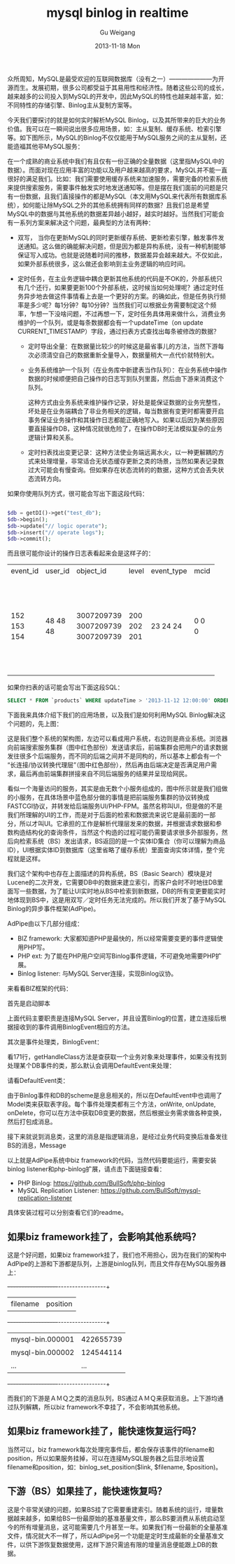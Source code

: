 #+TITLE:       mysql binlog in realtime
#+AUTHOR:      Gu Weigang
#+EMAIL:       guweigang@outlook.com
#+DATE:        2013-11-18 Mon
#+URI:         /blog/%y/%m/%d/mysql-binlog-in-realtime/
#+KEYWORDS:    mysql, binlog, mysql replication
#+TAGS:        mysql:php-binlog
#+LANGUAGE:    zh_CN
#+OPTIONS:     H:3 num:nil toc:nil \n:nil ::t |:t ^:nil -:nil f:t *:t <:t
#+DESCRIPTION: MySQL实时增量解析

#+BEGIN_HTML
<style type="text/css">
table {
line-height: 1.5 !important;
}
.gist {
font-size: 14px;
}
</style>
#+END_HTML

众所周知，MySQL是最受欢迎的互联网数据库（没有之一）———————为开源而生。发展初期，很多公司都受益于其易用性和经济性。随着这些公司的成长，越来越多的公司投入到MySQL的开发中，因此MySQL的特性也越来越丰富，如：不同特性的存储引擎、Binlog主从复制方案等。

今天我们要探讨的就是如何实时解析MySQL Binlog，以及其所带来的巨大的业务价值。我可以在一瞬间说出很多应用场景，如：主从复制、缓存系统、检索引擎等。如下图所示，MySQL的Binlog不仅仅能用于MySQL服务之间的主从复制，还能造福其他非MySQL服务：

#+BEGIN_CENTER
[[./binlog_app.png]]
#+END_CENTER

在一个成熟的商业系统中我们有且仅有一份正确的全量数据（这里指MySQL中的数据）。而面对现在应用丰富的功能以及用户越来越高的要求，MySQL并不能一直很好的满足我们。比如：我们需要使用缓存系统来加速服务，需要完备的检索系统来提供搜索服务，需要事件触发实时地发送通知等。但是摆在我们面前的问题是只有一份数据，且我们直接操作的都是MySQL（本文用MySQL来代表所有数据库系统），如何能让除MySQL之外的其他系统拥有同样的数据？且我们总是希望MySQL中的数据与其他系统的数据差异越小越好，越实时越好。当然我们可能会有一系列方案来解决这个问题，最典型的方法有两种：

 - 双写， 当你在更新MySQL的同时更新缓存系统、更新检索引擎，触发事件发送通知。这么做的确能解决问题，但是因为都是异构系统，没有一种机制能够保证写入成功。也就是说随着时间的推移，数据差异会越来越大。不仅如此，如果外部系统很多，这么做还会影响到主业务逻辑的响应时间。

   
 - 定时任务，在主业务逻辑中耦合更新其他系统的代码是不OK的，外部系统只有几个还行，如果要更新100个外部系统，这时候当如何处理呢？通过定时任务异步地去做这件事情看上去是一个更好的方案。的确如此，但是任务执行频率是多少呢？每1分钟？每10分钟？当然我们可以根据业务需要制定这个频率，乍想一下没啥问题，不过再想一下，定时任务具体用来做什么，消费业务维护的一个队列，或是每条数据都会有一个updateTime（on update CURRENT_TIMESTAMP）字段，通过扫表方式查找出每条被修改的数据？

   + 定时导出全量：在数据量比较少的时候这是最省事儿的方法，当然下游每次必须清空自己的数据重新全量导入，数据量稍大一点代价就特别大。

   + 业务系统维护一个队列（在业务库中新建表当作队列）：在业务系统中操作数据的时候顺便把自己操作的日志写到队列里面，然后由下游来消费这个队列。
    
     这种方式由业务系统来维护操作记录，好处是能保证数据的业务完整性，坏处是在业务端耦合了非业务相关的逻辑，每当数据有变更时都需要开启事务保证业务操作和其操作日志都能正确地写入。如果以后因为某些原因要直接操作DB，这种情况就很危险了，在操作DB时无法模拟复杂的业务逻辑计算和关系。

   + 定时扫表找出变更记录：这种方法使业务端远离水火，以一种更解耦的方式来处理增量，非常适合无状态缓存更新之类的场景，当然如果表记录数过大可能会有慢查询。但如果存在状态流转的的数据，这种方式会丢失状态流转方向。
        

如果你使用队列方式，很可能会写出下面这段代码：
  
#+BEGIN_SRC PHP

$db = getDI()->get("test_db");
$db->begin();
$db->update("// logic operate");
$db->insert("// operate logs");
$db->commit();

#+END_SRC

而且很可能你设计的操作日志表看起来会是这样子的：

#+BEGIN_CENTER
+----------+---------+------------+-------+------------+------+---------------------+
| event_id | user_id | object_id  | level | event_type | mcid | addtime             |
+----------+---------+------------+-------+------------+------+---------------------+
|      152 |      48 | 3007209739 |   200 |         23 |    0 | 2013-07-17 04:06:05 |
|      153 |      48 | 3007209739 |   202 |         24 |    0 | 0000-00-00 00:00:00 |
|      154 |      48 | 3007209739 |   201 |         24 |    0 | 0000-00-00 00:00:00 |
+----------+---------+------------+-------+------------+------+---------------------+
#+END_CENTER     

如果你扫表的话可能会写出下面这段SQL：

#+BEGIN_SRC SQL
      SELECT * FROM `products` WHERE updateTime > '2013-11-12 12:00:00' ORDER BY updateTime LIMIT 1000;
#+END_SRC

下面我来具体介绍下我们的应用场景，以及我们是如何利用MySQL Binlog解决这个问题的，先上图：

#+BEGIN_CENTER
[[./app_arch.png]]
#+END_CENTER

这是我们整个系统的架构图，左边可以看成用户系统，右边则是商业系统。浏览器向前端搜索服务集群（图中红色部份）发送请求后，前端集群会把用户的请求数据发往很多个后端服务，而不同的后端之间并不是同构的，所以基本上都会有一个“长连接/协议转换代理层”（图中红色部份），然后再由后端决定是否满足用户需求，最后再由前端集群拼接来自不同后端服务的结果并呈现给网民。

看似一个海量访问的服务，其实是由无数个小服务组成的，图中所示就是我们组做的小服务，在具体场景中蓝色部分做的事情是把前端服务集群的协议转换成FASTCGI协议，并转发给后端服务UI/PHP-FPM。虽然名称叫UI，但是做的不是我们所理解的UI的工作，而是对于后面的检索和数据流来说它是最前面的一部分，所以才叫UI。它承担的工作是解析代理层发来的数据，并根据请求数据和参数构造结构化的查询条件，当然这个构造的过程可能仍需要请求很多外部服务，然后向检索系统（BS）发出请求，BS返回的是一个实体ID集合（你可以理解为商品ID），UI根据实体ID到数据库（这里省略了缓存系统）里面查询实体详情，整个完程就是这样。

我们这个架构中也存在上面描述的异构系统，BS（Basic Search）模块是对Lucene的二次开发，它需要DB中的数据来建立索引，而客户会时不时地往DB里面写一些数据，为了能让UI实时地从BS中检索到新数据，DB的所有变更要能实时地体现到BS中，这是用双写／定时任务无法完成的。所以我们开发了基于MySQL Binlog的异步事件框架(AdPipe)。

AdPipe由以下几部分组成：

 - BIZ framework: 大家都知道PHP是最快的，所以经常需要变更的事件逻辑使用PHP写。
 - PHP ext: 为了能在PHP用户空间写Binlog事件逻辑，不可避免地需要PHP扩展。
 - Binlog listener: 与MySQL Server连接，实现Binlog议协。
   
   
来看看BIZ框架的代码：

首先是启动脚本

#+BEGIN_HTML
<script src="https://gist.github.com/guweigang/7637250.js"></script>
#+END_HTML

上面代码主要职责是连接MySQL Server，并且设置Binlog的位置，建立连接后根据接收到的事件调用BinlogEvent相应的方法。

其次是事件处理类，BinlogEvent：

#+BEGIN_HTML
<script src="https://gist.github.com/guweigang/7637601.js"></script>
#+END_HTML

看171行，getHandleClass方法是查获取一个业务对象来处理事件，如果没有找到处理某个DB事件的类，那么默认会调用DefaultEvent来处理：

请看DefaultEvent类：

#+BEGIN_HTML
<script src="https://gist.github.com/guweigang/7637883.js"></script>
#+END_HTML

由于Binlog事件和DB的scheme是息息相关的，所以在DefaultEvent中也调用了Model类来获取表字段。每个事件处理类都有三个方法，onWrite, onUpdate, onDelete，你可以在方法中获取DB变更的数据，然后根据业务需求做各种变换，然后打包成消息。

接下来就说到消息类，这里的消息是指逻辑消息，是经过业务代码变换后准备发往BS的消息，Message

#+BEGIN_HTML
<script src="https://gist.github.com/guweigang/7637720.js"></script>
#+END_HTML

以上就是AdPipe系统中biz framework的代码，当然代码要能运行，需要安装binlog listener和php-binlog扩展，请点击下面链接查看：

 - PHP Binlog: https://github.com/BullSoft/php-binlog
 - MySQL Replication Listener: https://github.com/BullSoft/mysql-replication-listener
   
具体安装过程可以分别查看它们的readme。

** 如果biz framework挂了，会影响其他系统吗？

   这是个好问题，如果biz framework挂了，我们也不用担心，因为在我们的架构中AdPipe的上游和下游都是队列，上游是binlog队列，而且文件存在MySQL服务器上：

   +------------------+-----------------+
   |     filename     |     position    |
   +------------------+-----------------+
   | mysql-bin.000001 |    422655739    |
   | mysql-bin.000002 |    124544114    | 
   |      ...         |      ...        |
   +------------------+-----------------+
  
   而我们的下游是ＡＭＱ之类的消息队列，BS通过ＡＭＱ来获取消息。上下游均通过队列解耦，所以biz framework不幸挂了，不会影响其他系统。


** 如果biz framework挂了，能快速恢复运行吗？

   当然可以，biz framework每次处理完事件后，都会保存该事件的filename和position，所以如果服务挂掉，可以在连接MySQL服务器之后显示地设置filename和position，如：binlog_set_position($link, $filename, $position)。

   
** 下游（BS）如果挂了，能快速恢复吗？

   这是个非常关键的问题，如果BS挂了它需要重建索引。随着系统的运行，增量数据越来越多，如果给BS一份最原始的基准基量文件，那么BS要消费从系统启动至今的所有增量消息，这可能需要几个月甚至一年。如果我们有一份最新的全量基准文件，情况就大不一样了，所以AdPipe另一个功能是定时生成最新的全量基准文件，以供下游恢复数据使用，这样下游只需追有限的增量消息便能跟上DB的数据。

#+BEGIN_CENTER
[[./generic_binlog_arch.png]]
#+END_CENTER
